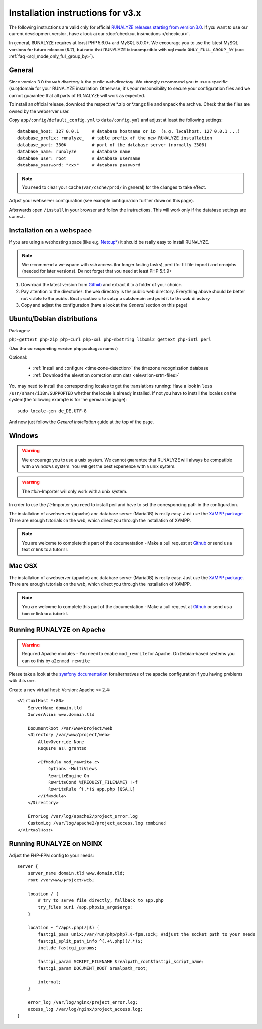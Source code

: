 
Installation instructions for v3.x
==================================

The following instructions are valid only for official `RUNALYZE releases starting from version 3.0 <https://github.com/Runalyze/Runalyze/releases>`_.
If you want to use our current development version, have a look at our :doc:`checkout instructions </checkout>`.

In general, RUNALYZE requires at least PHP 5.6.0+ and MySQL 5.0.0+. We encourage you to use the latest MySQL versions for future releases (5.7), but note that RUNALYZE is incompatible with sql mode ``ONLY_FULL_GROUP_BY`` (see :ref:`faq <sql_mode_only_full_group_by>`).

General
-------
Since version 3.0 the ``web`` directory is the public web directory. We strongly
recommend you to use a specific (sub)domain for your RUNALYZE installation.
Otherwise, it's your responsibility to secure your configuration files and we
cannot guarantee that all parts of RUNALYZE will work as expected.

To install an official release, download the respective \*.zip or \*.tar.gz file and unpack the archive. Check that the files are owned by the webserver user.


Copy ``app/config/default_config.yml`` to ``data/config.yml`` and adjust at least the following settings::

    database_host: 127.0.0.1     # database hostname or ip  (e.g. localhost, 127.0.0.1 ...)
    database_prefix: runalyze_   # table prefix of the new RUNALYZE installation
    database_port: 3306          # port of the database server (normally 3306)
    database_name: runalyze      # database name
    database_user: root          # database username
    database_password: "xxx"     # database password
    
.. note::
    You need to clear your cache (``var/cache/prod/`` in general) for the changes to take effect.


Adjust your webserver configuration (see example configuration further down on this page).

Afterwards open ``/install`` in your browser and follow the instructions. This will work only if the database settings are correct.

Installation on a webspace
---------------------------
If you are using a webhosting space (like e.g. `Netcup* <https://www.netcup.eu/bestellen/produkt.php?produkt=1213>`_) it should be really easy to install RUNALYZE.

.. note:: We recommend a webspace with ssh access (for longer lasting tasks), perl (for fit file import) and cronjobs (needed for later versions). Do not forget that you need at least PHP 5.5.9+

1. Download the latest version from `Github <https://github.com/Runalyze/Runalyze/releases>`_ and extract it to a folder of your choice.
2. Pay attention to the directories. the ``web`` directory is the public web directory. Everything above should be better not visible to the public. Best practice is to setup a subdomain and point it to the ``web`` directory
3. Copy and adjust the configuration (have a look at the `General` section on this page)


Ubuntu/Debian distributions
---------------------------

Packages:

``php-gettext php-zip php-curl php-xml php-mbstring libxml2 gettext php-intl perl``

(Use the corresponding version php packages names)

Optional:

 * :ref:`Install and configure <time-zone-detection>` the timezone recognization database
 * :ref:`Download the elevation correction srtm data <elevation-srtm-files>`


You may need to install the corresponding locales to get the translations running:
Have a look in ``less /usr/share/i18n/SUPPORTED`` whether the locale is already installed.
If not you have to install the locales on the system(the following example is for the german language)::

    sudo locale-gen de_DE.UTF-8

And now just follow the `General installation` guide at the top of the page.


Windows
-------

.. warning:: We encourage you to use a unix system. We cannot guarantee that RUNALYZE will always be compatible with a Windows system. You will get the best experience with a unix system.

.. warning:: The `ttbin`-Importer will only work with a unix system.

In order to use the `fit`-Importer you need to install perl and have to set the corresponding path in the configuration.

The installation of a webserver (apache) and database server (MariaDB) is really easy. Just use the `XAMPP package <https://www.apachefriends.org/de/index.html>`_. There are enough tutorials on the web, which direct you through the installation of XAMPP.


.. note::
          You are welcome to complete this part of the documentation - Make a pull request at `Github <https://github.com/Runalyze/admin-docs>`_ or send us a text or link to a tutorial.


Mac OSX
--------

The installation of a webserver (apache) and database server (MariaDB) is really easy. Just use the `XAMPP package <https://www.apachefriends.org/de/index.html>`_. There are enough tutorials on the web, which direct you through the installation of XAMPP.

.. note::
          You are welcome to complete this part of the documentation - Make a pull request at `Github <https://github.com/Runalyze/admin-docs>`_ or send us a text or link to a tutorial.


Running RUNALYZE on Apache
--------------------------

.. warning:: Required Apache modules - You need to enable ``mod_rewrite`` for Apache. On Debian-based systems you can do this by ``a2enmod rewrite``

Please take a look at the `symfony documentation <http://symfony.com/doc/current/setup/web_server_configuration.html>`_ for alternatives of the apache configuration if you having problems with this one.

Create a new virtual host:
Version: Apache >= 2.4::

    <VirtualHost *:80>
        ServerName domain.tld
        ServerAlias www.domain.tld

        DocumentRoot /var/www/project/web
        <Directory /var/www/project/web>
            AllowOverride None
            Require all granted

            <IfModule mod_rewrite.c>
                Options -MultiViews
                RewriteEngine On
                RewriteCond %{REQUEST_FILENAME} !-f
                RewriteRule ^(.*)$ app.php [QSA,L]
            </IfModule>
        </Directory>

        ErrorLog /var/log/apache2/project_error.log
        CustomLog /var/log/apache2/project_access.log combined
    </VirtualHost>


Running RUNALYZE on NGINX
-------------------------

Adjust the PHP-FPM config to your needs::

    server {
        server_name domain.tld www.domain.tld;
        root /var/www/project/web;

        location / {
            # try to serve file directly, fallback to app.php
            try_files $uri /app.php$is_args$args;
        }

        location ~ ^/app\.php(/|$) {
            fastcgi_pass unix:/var/run/php/php7.0-fpm.sock; #adjust the socket path to your needs
            fastcgi_split_path_info ^(.+\.php)(/.*)$;
            include fastcgi_params;

            fastcgi_param SCRIPT_FILENAME $realpath_root$fastcgi_script_name;
            fastcgi_param DOCUMENT_ROOT $realpath_root;

            internal;
        }

        error_log /var/log/nginx/project_error.log;
        access_log /var/log/nginx/project_access.log;
    }
